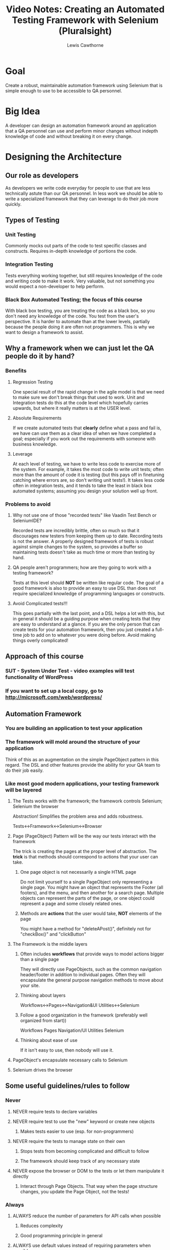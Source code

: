 #+TITLE: Video Notes: Creating an Automated Testing Framework with Selenium (Pluralsight)
#+AUTHOR: Lewis Cawthorne
#+EMAIL: llc@acm.org
#+OPTIONS: toc:3 num:nil


* Goal

  Create a robust, maintainable automation framework using Selenium
  that is simple enough to use to be accessible to QA personnel.

* Big Idea

  A developer can design an automation framework around an application
  that a QA personnel can use and perform minor changes without
  indepth knowledge of code and without breaking it on every change.

* Designing the Architecture
** Our role as developers

   As developers we write code everyday for people to use that are
   less technically astute than our QA personnel.  In less work we should
   be able to write a specialized framework that they can leverage to do
   their job more quickly.

** Types of Testing
*** Unit Testing

Commonly mocks out parts of the code to test specific classes and constructs.
Requires in-depth knowledge of portions the code.

*** Integration Testing

Tests everything working together, but still requires knowledge of the code and
writing code to make it work.  Very valuable, but not something you would expect
a non-developer to help perform.

*** Black Box Automated Testing; the focus of this course

With black box testing, you are treating the code as a black box, so you don't need
any knowledge of the code.  You test from the user's perspective.  It is harder to
automate than at the lower levels, partially because the people doing it are often
not programmers.  This is why we want to design a framework to 	assist.

** Why a framework when we can just let the QA people do it by hand?  
*** Benefits
**** Regression Testing

One special result of the rapid change in the agile model is that we need to make
sure we don't break things that used to work.  Unit and Integration tests do this
at the code level which hopefully carries upwards, but where it really matters is 
at the USER level.  

**** Absolute Requirements
If we create automated tests that *clearly* define what a pass and fail is, we have
can use them as a clear idea of when we have completed a goal; especially if you 
work out the requirements with someone with business knowledge.

**** Leverage
At each level of testing, we have to write less code to exercise more of the system.
For example, it takes the most code to write unit tests; often more than the amount of 
code it is testing (but this pays off in finetuning catching where errors are, so don't 
writing unit tests!).  It takes less code often in integration tests, and it tends
to take the least in black box automated systems; assuming you design your solution 
well up front.
*** Problems to avoid
**** Why not use one of those "recorded tests" like Vaadin Test Bench or SeleniumIDE?
Recorded tests are incredibly brittle, often so much so that it discourages new 
testers from keeping them up to date.  Recording tests is not the answer.  A properly
designed framework of tests is robust against simple changes to the system, so provides
a buffer so maintaining tests doesn't take as much time or more than testing by hand.
**** QA people aren't programmers; how are they going to work with a testing framework?
Tests at this level should **NOT** be written like regular code.  The goal of a good
framework is also to provide an easy to use DSL than does not require specialized 
knowledge of programming languages or constructs.
**** Avoid Complicated tests!!!
This goes partially with the last point, and a DSL helps a lot with this, but in 
general it should be a guiding purpose when creating tests that they are easy to 
understand at a glance.  If you are the only person that can create tests for your 
automation framework, then you just created a full-time job to add on to whatever 
you were doing before.  Avoid making things overly complicated!
** Approach of this course
*** SUT - System Under Test - video examples will test functionality of WordPress
*** If you want to set up a local copy, go to http://microsoft.com/web/wordpress/

** Automation Framework
*** You are building an application to test your application
*** The framework will mold around the structure of your application

Think of this as an augmentation on the simple PageObject pattern in this regard.
The DSL and other features provide the ability for your QA team to do their job easily.

*** Like most good modern applications, your testing framework will be layered
**** The Tests works with the framework; the framework controls Selenium; Selenium the browser

     Abstraction!  Simplifies the problem area and adds robustness.

     Tests<->Framework<->Selenium<->Browser

**** Page (PageObject) Pattern will be the way our tests interact with the framework

     The trick is creating the pages at the proper level of abstraction.  The *trick* is that
     methods should correspond to actions that your user can take.

***** One page object is not necessarily a single HTML page

      Do not limit yourself to a single PageObject only representing a single page.  You might
      have an object that represents the Footer (all footers), and the menu, and then another
      for a search page.  Multiple objects can represent the parts of the page, or one object
      could represent a page and some closely related ones.

***** Methods are **actions** that the user would take, **NOT** elements of the page

      You might have a method for "deleteAPost()", definitely not for "checkBox()" and
      "clickButton"

**** The Framework is the middle layers
***** Often includes *workflows* that provide ways to model actions bigger than a single page

They will directly use PageObjects, such as the common navigation header/footer in addition to
individual pages.  Often they will encapsulate the general purpose navigation methods to move
about your site.

***** Thinking about layers

Workflows<->Pages<->Navigation&UI Utilities<->Selenium

***** Follow a good organization in the framework (preferably well organized from start))

Workflows
Pages
Navigation/UI Utilities
Selenium

***** Thinking about ease of use

If it isn't easy to use, then nobody will use it.

**** PageObject's encapsulate necessary calls to Selenium
**** Selenium drives the browser

** Some useful guidelines/rules to follow
*** Never
**** NEVER require tests to declare variables
**** NEVER require test to use the "new" keyword or create new objects
***** Makes tests easier to use (esp. for non-programmers)
**** NEVER require the tests to manage state on their own
***** Stops tests from becoming complicated and difficult to follow
***** The framework should keep track of any necessary state
**** NEVER expose the browser or DOM to the tests or let them manipulate it directly
***** Interact through Page Objects.  That way when the page structure changes, you update the Page Object, not the tests!
*** Always
**** ALWAYS reduce the number of parameters for API calls when possible
***** Reduces complexity
***** Good programming principle in general
**** ALWAYS use default values instead of requiring parameters when possible
***** Convention over configuration
***** Helps support the first ALWAYS
*** Prefer
**** PREFER to make the API easier to use over making internals of API less complex
***** Another general good practice
***** You'll write the API once, you'll write LOTS AND LOTS of tests (hopefully!)
***** Easier to write tests are more likely to be written & kept up to date
**** PREFER using enumerations and constants to requiring the test to pass primitive
***** Reduce chance for error / indecision over "what does this want here?"
** Actually building tests should drive framework creation around a working system
You should consider these good design principles in advance, but don't wait to get tests started!  You'll be able to better consider special concerns of your system once you get in there and start writing tests.  We'll start with "Smoke tests", because they tend to point the way to possible issues.
** Consider how you will run the tests
*** Black box tests are run both locally on dev stations and on a central build box
*** If the tests aren't easy to run, they won't be run!
*** xUnit is the most common choice (It's not just for unit tests!)
* Creating Basic Smoke Tests
** Smoke tests
*** PRO: Smoke tests are short, simple tests that determine major problems with the system
*** PRO: They are the best BANG for your buck
*** PRO: They exercise the most code with the least code, creating immediate value
*** PRO: They will build a basic skeleton of our testing framework
*** CON: They clearly aren't as thorough as more indepth testing
** Good basic smoke tests demonstrated in tutorial Chapter 2
*** Can login
**** A great place to start, because you're going to need to anyway
***** The steps for Wordpress
***** Fill in username
***** Fill in password
***** Click Login button
***** Make sure we are at admin page (aka login worked)
*** Can create a new post
*** Can edit an existing page
** To be continued!!!
* Building Out The Framework
* Best Practices and Tips
